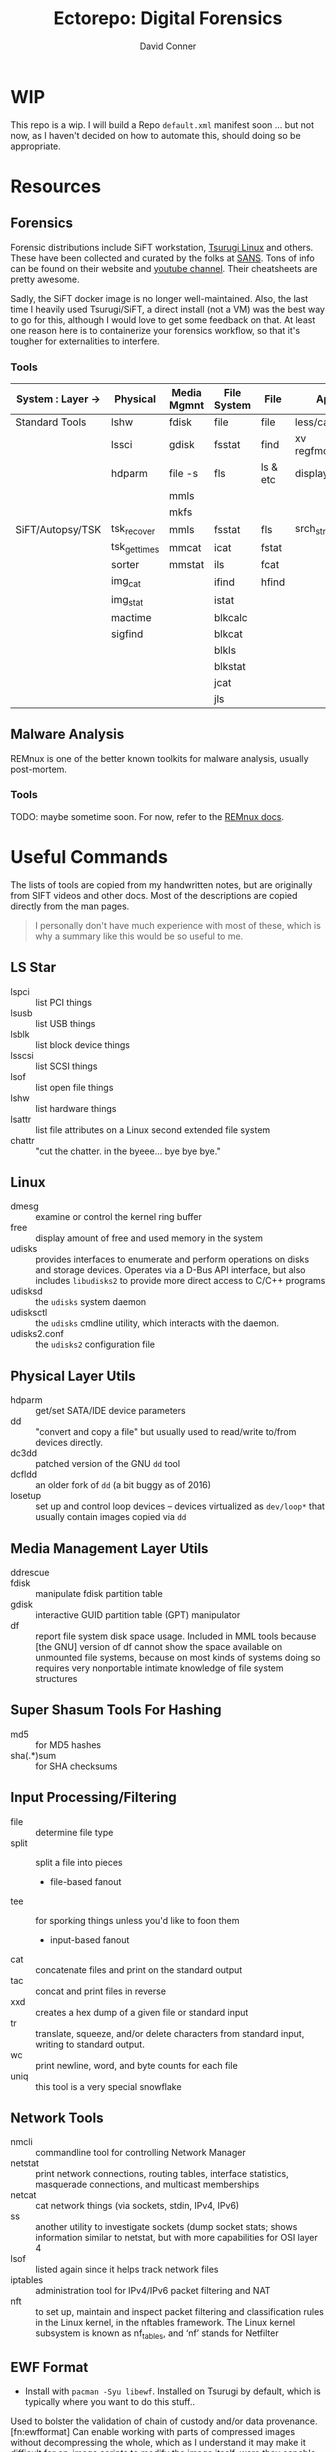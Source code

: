 #+title:     Ectorepo: Digital Forensics
#+author:    David Conner
#+email:     noreply@te.xel.io

* WIP

This repo is a wip. I will build a Repo =default.xml= manifest soon ... but not
now, as I haven't decided on how to automate this, should doing so be
appropriate.

* Resources

** Forensics

Forensic distributions include SiFT workstation, [[https://tsurugi-linux.org/][Tsurugi Linux]] and others. These
have been collected and curated by the folks at [[https://www.sans.org/tools/sift-workstation/][SANS]]. Tons of info can be found
on their website and [[https://www.youtube.com/user/robtlee73][youtube channel]]. Their cheatsheets are pretty awesome.

Sadly, the SiFT docker image is no longer well-maintained. Also, the last time I
heavily used Tsurugi/SiFT, a direct install (not a VM) was the best way to go
for this, although I would love to get some feedback on that. At least one
reason here is to containerize your forensics workflow, so that it's tougher for
externalities to interfere.

*** Tools

|-------------------+--------------+-------------+-------------+----------+---------------|
| System : Layer -> | Physical     | Media Mgmnt | File System | File     | App           |
|-------------------+--------------+-------------+-------------+----------+---------------|
| Standard Tools    | lshw         | fdisk       | file        | file     | less/cat/grep |
|                   | lssci        | gdisk       | fsstat      | find     | xv regfmount  |
|                   | hdparm       | file -s     | fls         | ls & etc | display       |
|                   |              | mmls        |             |          |               |
|                   |              | mkfs        |             |          |               |
|-------------------+--------------+-------------+-------------+----------+---------------|
| SiFT/Autopsy/TSK  | tsk_recover  | mmls        | fsstat      | fls      | srch_strings  |
|                   | tsk_gettimes | mmcat       | icat        | fstat    |               |
|                   | sorter       | mmstat      | ils         | fcat     |               |
|                   | img_cat      |             | ifind       | hfind    |               |
|                   | img_stat     |             | istat       |          |               |
|                   | mactime      |             | blkcalc     |          |               |
|                   | sigfind      |             | blkcat      |          |               |
|                   |              |             | blkls       |          |               |
|                   |              |             | blkstat     |          |               |
|                   |              |             | jcat        |          |               |
|                   |              |             | jls         |          |               |
|-------------------+--------------+-------------+-------------+----------+---------------|

** Malware Analysis

REMnux is one of the better known toolkits for malware analysis, usually post-mortem.

*** Tools

TODO: maybe sometime soon. For now, refer to the [[https://docs.remnux.org/][REMnux docs]].


* Useful Commands

The lists of tools are copied from my handwritten notes, but are originally from
SIFT videos and other docs. Most of the descriptions are copied directly from
the man pages.

#+begin_quote
I personally don't have much experience with most of these, which
is why a summary like this would be so useful to me.
#+end_quote

** LS Star

+ lspci :: list PCI things
+ lsusb :: list USB things
+ lsblk :: list block device things
+ lsscsi :: list SCSI things
+ lsof :: list open file things
+ lshw :: list hardware things
+ lsattr :: list file attributes on a Linux second extended file system
+ chattr :: "cut the chatter. in the byeee... bye bye bye."

** Linux

+ dmesg :: examine or control the kernel ring buffer
+ free :: display amount of free and used memory in the system
+ udisks :: provides interfaces to enumerate and perform operations on disks and
  storage devices. Operates via a D-Bus API interface, but also includes
  =libudisks2= to provide more direct access to C/C++ programs
+ udisksd :: the =udisks= system daemon
+ udisksctl :: the =udisks= cmdline utility, which interacts with the daemon.
+ udisks2.conf :: the =udisks2= configuration file

** Physical Layer Utils

+ hdparm :: get/set SATA/IDE device parameters
+ dd :: "convert and copy a file" but usually used to read/write to/from devices
  directly.
+ dc3dd :: patched version of the GNU =dd= tool
+ dcfldd :: an older fork of =dd= (a bit buggy as of 2016)
+ losetup :: set up and control loop devices -- devices virtualized as
  =dev/loop*= that usually contain images copied via =dd=

** Media Management Layer Utils

+ ddrescue ::
+ fdisk :: manipulate fdisk partition table
+ gdisk :: interactive GUID partition table (GPT) manipulator
+ df :: report file system disk space usage. Included in MML tools because [the
  GNU] version of df cannot show the space available on unmounted file systems,
  because on most kinds of systems doing so requires very nonportable intimate
  knowledge of file system structures

** Super Shasum Tools For Hashing

+ md5 :: for MD5 hashes
+ sha(.*)sum :: for SHA checksums

** Input Processing/Filtering

+ file :: determine file type
+ split :: split a file into pieces
  - file-based fanout
+ tee :: for sporking things unless you'd like to foon them
  - input-based fanout
+ cat :: concatenate files and print on the standard output
+ tac :: concat and print files in reverse
+ xxd :: creates a hex dump of a given file or standard input
+ tr :: translate, squeeze, and/or delete characters from standard input,
  writing to standard output.
+ wc :: print newline, word, and byte counts for each file
+ uniq :: this tool is a very special snowflake


** Network Tools

+ nmcli :: commandline tool for controlling Network Manager
+ netstat :: print network connections, routing tables, interface statistics,
  masquerade connections, and multicast memberships
+ netcat :: cat network things (via sockets, stdin, IPv4, IPv6)
+ ss :: another utility to investigate sockets (dump socket stats; shows
  information similar to netstat, but with more capabilities for OSI layer 4
+ lsof :: listed again since it helps track network files
+ iptables :: administration tool for IPv4/IPv6 packet filtering and NAT
+ nft :: to set up, maintain and inspect packet filtering and classification
  rules in the Linux kernel, in the nftables framework. The Linux kernel
  subsystem is known as nf_tables, and ‘nf’ stands for Netfilter

** EWF Format

+ Install with =pacman -Syu libewf=. Installed on Tsurugi by default, which is
  typically where you want to do this stuff..

Used to bolster the validation of chain of custody and/or data
provenance.[fn:ewfformat] Can enable working with parts of compressed images
without decompressing the whole, which as I understand it may make it difficult
for on-image scripts to modify the image itself, were they capable of waking up
and doing so. The workflow for Org files for and On arch,

+ ewfacquire :: acquire data in the EWF format
+ ewfacquirestream :: from =stdin=, acquire data in the EWF format
+ ewfexport :: exports media data stored in EWF files
+ ewfinfo :: show metadata stored in EWF files
+ ewfmount :: mount data stored in EWF files
+ ewfrecover :: exports media data stored in EWF files which may be recovered if corrupted
+ ewfverify :: verifies media data stored in EWF files
+ ewfdebug :: debug EWF things?

** AFF Format

+ aimage :: create copies of devices in AFF format

** Misc

+ bc :: an arbitrary precision calculator language for shell script calculations

* Why now?

TODO: revise this (some large stream of consciousness blurb was pinched off)

** Or "pretty much the worst security/tech advice ever"

My laptop suspiciously crashed yesterday. I was watching a stream when my laptop
just blackscreened with the fans on. It was not thermal, but I did touch the
laptop, so it's conceivable that I knocked a TB or USB connection loose and it
just so happened to cause linux/firmware to protectively crash -- power & device
management on Apple hardware does that to protect against rogue coulombs and
large vibrations ... which admittedly needs a swift factcheck ... punny, eh?

Regardless, what happened next was strange: my laptop was just blackscreened and
repeatedly trying to hold the power button resulted in no change -- i.e. it
wouldn't turn off so who knows what TF that is.

Instantly, as one does in situations like these before details like the
[[https://en.wikipedia.org/wiki/S.M.A.R.T.]["smart" status]] have shaken out, I thinks to myself I think:

#+begin_example
Hmmmm... my other laptop HD failed the other week in quite similar circumstances
when an HD failure on that laptop prevented me from completing some work for
someone

-- i.e. it was functionally coupled to some goal/work ... but isn't everything
on your laptop(s)?.
#+end_example

So, I once watched a youtube video on UEFI boots called [[https://www.youtube.com/watch?v=MRqfPmPaNgE&t=1239s][LinuxBoot: Firmware
Tools & a Busybox in Go!]]. It turns out that "Not All Operating Systems Go To
Heaven" because quite often they reincarnate as bits passed by various means
from the terminating OS program to the UEFI (and BIOS? ... factcheck, factcheck
in paragraph 3). What this means is that when a computer crashes in mysterious
circumstances and hardware/firmware seems to be immediately affected ... you
seem what I'm saying your bootloader/grub or whatever *could theoretically* be
hacked and you should not begin to load the OS per usual ... but you can't even
allow it to reach the OS.

Occam's Razor implies the most sophisticated attacks often have
the simplest vulnerabilities:

+ Stuck in a coffeeshop with a man in the middle?
  - Toggle Wifi/DHCP randomly to get a new IP.
  - Turn your wifi off.
  - Use AdGuard DNS ... for reasons.
+ Suspect a rogue Wifi?
  - Flick your wifi on real fast like a lightswitch and record the results with
    Wireshark running on an interface with an alternate MAC address.
+ Don't know what that service or process is?
  - Kill it. KILL THEM ALL ... just kidding. Don't do that.
  - No need to worry about their logging or dependent services.
  - Don't bother with googling, running in debug or using the system tools to
    inject profiling so you can examine things like: memory, performance
    baseline, nmap, open files/pipes ... yada yada yada. Just kill it.

All of those constitute terrible advice for circumstances you should avoid from
the beginning... but /goddamn/ hackers count on like 1,000 conditional
depenencies all to /break/ software in specific ways. If they can't leave a
trace, they have to make expectations/guarantees about the usage/state/design
norms in network/OS/software/hardware. If even a handful of those expectations
are violated, they risk leaving behind more identifiable traces of their entry
in logs and elsewhere. None of that is useful to the blue team unless they are
capable of analyzing specific deviations from norms or baseline while separating
it out from the noise that their own interference may have generated in the
logs.

#+begin_example
What I'm saying is that one should channel MacGuyver from that episode of
Stargate where they blow the replicators to pieces and Thor's all like "yeah!
that was so rad when the other aliens were all like pew pow, but you were slash,
crackpow bangbangbang!"
#+end_example

It's important to balance out that paranoia yes, but what paranoia
usually means is that you lack either awareness or mechanisms of control -- viz.
you just don't know what you don't know or couldn't your do anything about it if
your transferred object of fear/dread was actually like that.

Womp, womp.

... So anyways, I end up powercycling several times before grub, but may have
failed to stop it from getting to systemd. Because these things can inject
behavior in monoidal form into OS boot process to ... well it's a long story and
checking image checksums should circumvent most of that, which would be
impressive if it were not simply provided to some script kiddie by a
bootloader/kit.

#+begin_quote
yeh, i'm probably mincing the details here. sometimes, with hardware/disks, shit
just happens. i would love to know when to stop looking though and when to start
worrying.
#+end_quote

I wanted to clear out any data preserved by UEFI/NVRAM between
power cycles by booting into Mac OS, then powercycling and switching back to
grub booting.

I have some serious problems on my system when switching to Mac OS ... so I just
don't. There are so many variables that must be interrogated to properly discern
what happens here, but it's usually that any MacOS update /will screw with the
EFI boot order in the NVRAM table that stores that data/ (TODO: what's that
called again?). These variables complicate troubleshooting because many of them
can cause similar effects. Additionally, whenever I update Mac OS -- which I did
not this time -- then grub will consistently try to boot with the wrong UUID's
attached to non-root partitions for Garuda/Arch linux.

#+begin_quote
IS THAT BIZARRE OR WHAT?

I update Mac OS and BAM! Suddenly I can't boot Linux...
#+end_quote

I may have problems using =fdisk= when I should use =gdisk= ... This gave me a
ton of trouble when trying to fix these issues in 2020. The wrong UUID's are
listed for me in =fdisk= and fixing the issue actually requires using
=arch-chroot= to reinstall grub ... or technically =garuda-chroot= since =btrfs=
still perplexes me.

#+begin_quote
Those are the usual problems and since "what looks like a duck & quacks like a
duck..." that is what I assumed even though I didn't update MacOS (which should
have absolutely nothing to do with my grub image right?).
#+end_quote

Anyways, since I was suspicious, I decided to image the disks in an airgapped
environment first. When i tested mounting the =/home= *and* =/data= partitions,
I see that *both* had a ton simultaneous block errors (potentially
unreconcilable by their journal .. i don't know). Why BOTH of them in a
situation where I literally could not power off my laptop? Instead of using
=chroot= to fix the problem, I backed up the disks, ran =e2fsck -n= to capture
the logs and then =e2fsck -a= to fix the disks. Luckily, nothing else was
required, as they mounted after that.

Badaboom, badabing, now the linux init process and systemd init are completing
and I get a login prompt. No need to update the UEFI boot order or update grub.
No other problems: the linux boot process borked because some =/etc/fstab= drive
mounts had exceeded their retries.

* Footnotes

+ [fn:ewfformat] Refining evidence containers for provenance and accurate data representation (doi: [[https://link.springer.com/content/pdf/10.1007%2F978-3-642-15506-2_16.pdf][10.1007/978-3-642-15506-2_16]])
